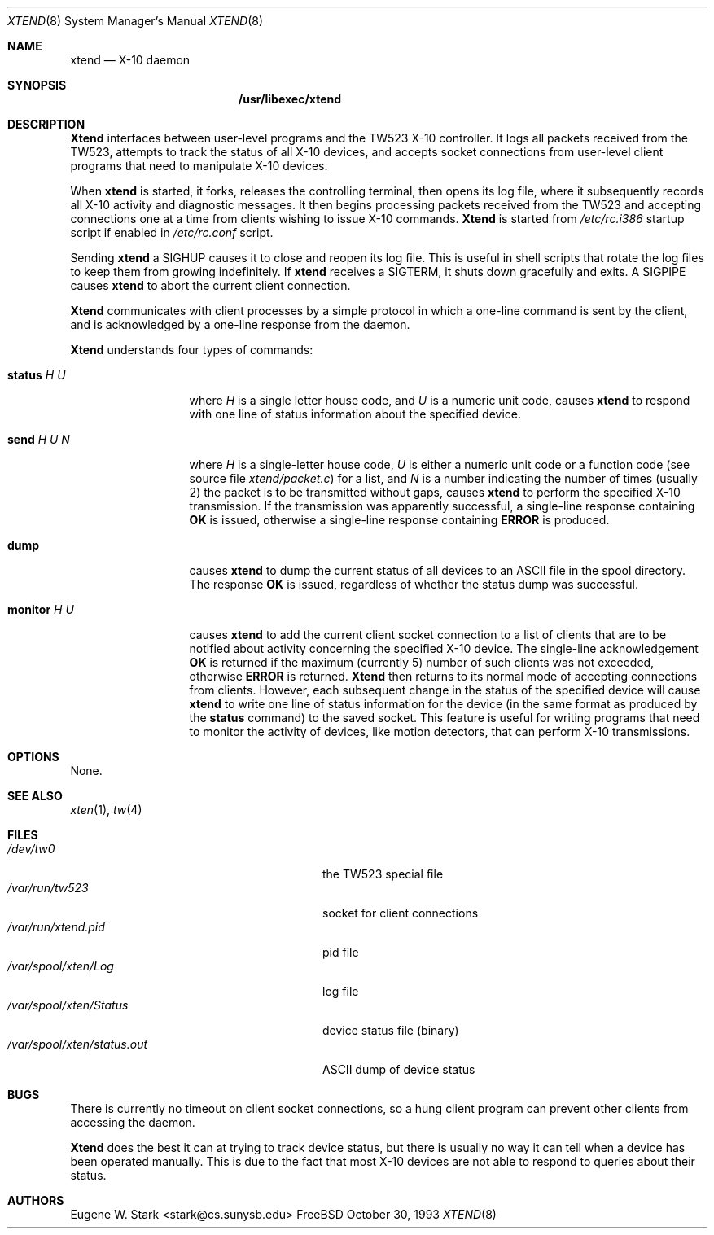 .\" Copyright (c) 1992, 1993 Eugene W. Stark
.\" All rights reserved.
.\"
.\" Redistribution and use in source and binary forms, with or without
.\" modification, are permitted provided that the following conditions
.\" are met:
.\" 1. Redistributions of source code must retain the above copyright
.\"    notice, this list of conditions and the following disclaimer.
.\" 2. Redistributions in binary form must reproduce the above copyright
.\"    notice, this list of conditions and the following disclaimer in the
.\"    documentation and/or other materials provided with the distribution.
.\" 3. All advertising materials mentioning features or use of this software
.\"    must display the following acknowledgement:
.\"	This product includes software developed by Eugene W. Stark.
.\" 4. The name of the author may not be used to endorse or promote products
.\"    derived from this software without specific prior written permission.
.\"
.\" THIS SOFTWARE IS PROVIDED BY EUGENE W. STARK (THE AUTHOR) ``AS IS'' AND
.\" ANY EXPRESS OR IMPLIED WARRANTIES, INCLUDING, BUT NOT LIMITED TO, THE
.\" IMPLIED WARRANTIES OF MERCHANTABILITY AND FITNESS FOR A PARTICULAR PURPOSE
.\" ARE DISCLAIMED.  IN NO EVENT SHALL THE AUTHOR BE LIABLE FOR ANY DIRECT,
.\" INDIRECT, INCIDENTAL, SPECIAL, EXEMPLARY, OR CONSEQUENTIAL DAMAGES
.\" (INCLUDING, BUT NOT LIMITED TO, PROCUREMENT OF SUBSTITUTE GOODS OR
.\" SERVICES; LOSS OF USE, DATA, OR PROFITS; OR BUSINESS INTERRUPTION)
.\" HOWEVER CAUSED AND ON ANY THEORY OF LIABILITY, WHETHER IN CONTRACT, STRICT
.\" LIABILITY, OR TORT (INCLUDING NEGLIGENCE OR OTHERWISE) ARISING IN ANY WAY
.\" OUT OF THE USE OF THIS SOFTWARE, EVEN IF ADVISED OF THE POSSIBILITY OF
.\" SUCH DAMAGE.
.\"
.\" $FreeBSD: src/libexec/xtend/xtend.8,v 1.11.2.2 2000/12/20 13:31:19 ru Exp $
.\"
.Dd October 30, 1993
.Dt XTEND 8
.Os FreeBSD
.Sh NAME
.Nm xtend
.Nd X-10 daemon
.Sh SYNOPSIS
.Nm /usr/libexec/xtend
.Sh DESCRIPTION
.Nm Xtend
interfaces between user-level programs and the TW523 X-10 controller.
It logs all packets received from the TW523, attempts to track the
status of all X-10 devices, and accepts socket connections from user-level
client programs that need to manipulate X-10 devices.
.Pp
When
.Nm
is started, it forks, releases the controlling terminal, then opens
its log file, where it subsequently records all X-10 activity and
diagnostic messages.  It then begins processing packets received from
the TW523 and accepting connections one at a time from clients
wishing to issue X-10 commands.
.Nm Xtend
is started from
.Pa /etc/rc.i386
startup script if enabled in
.Pa /etc/rc.conf
script.
.Pp
Sending
.Nm
a
.Dv SIGHUP
causes it to close and reopen its log file.  This is useful
in shell scripts that rotate the log files to keep them from growing
indefinitely.
If
.Nm
receives a
.Dv SIGTERM ,
it shuts down gracefully and exits.
A
.Dv SIGPIPE
causes
.Nm
to abort the current client connection.
.Pp
.Nm Xtend
communicates with client processes by a simple protocol in which a one-line
command is sent by the client, and is acknowledged by a one-line response
from the daemon.
.Pp
.Nm Xtend
understands four types of commands:
.Bl -tag -width "monitor H U
.It Ic status Ar H U
where
.Ar H
is a single letter house code, and
.Ar U
is a numeric unit code,
causes
.Nm
to respond with one line of status information about the specified device.
.It Ic send Ar H U N
where
.Ar H
is a single-letter house code,
.Ar U
is either a numeric unit code
or a function code (see source file
.Pa xtend/packet.c )
for a list, and
.Ar N
is a number indicating the number of times (usually 2)
the packet is to be transmitted without gaps,
causes
.Nm
to perform the specified X-10 transmission.  If the transmission was apparently
successful, a single-line response containing
.Sy OK
is issued, otherwise a single-line response containing
.Sy ERROR
is produced.
.It Ic dump
causes 
.Nm
to dump the current status of all devices to an
.Tn ASCII
file in the spool
directory.  The response
.Sy OK
is issued, regardless of whether the status dump was successful.
.It Ic monitor Ar H U
causes
.Nm
to add the current client socket connection to a list of clients that are to
be notified about activity concerning the specified X-10 device.
The single-line acknowledgement
.Sy OK
is returned if the maximum (currently 5) number of such clients was not
exceeded, otherwise
.Sy ERROR
is returned.
.Nm Xtend
then returns to its normal mode of accepting connections from clients.
However, each subsequent change in the status of the specified device will
cause
.Nm
to write one line of status information for the device (in the same
format as produced by the
.Ic status
command) to the saved socket.  This feature is useful for writing programs
that need to monitor the activity of devices, like motion detectors, that can
perform X-10 transmissions.
.El
.Sh OPTIONS
None.
.Sh SEE ALSO
.Xr xten 1 ,
.Xr tw 4
.Sh FILES
.Bl -tag -width /var/spool/xten/status.out -compact
.It Pa /dev/tw0
the TW523 special file
.It Pa /var/run/tw523
socket for client connections
.It Pa /var/run/xtend.pid
pid file
.It Pa /var/spool/xten/Log
log file
.It Pa /var/spool/xten/Status
device status file (binary)
.It Pa /var/spool/xten/status.out
.Tn ASCII
dump of device status
.El
.Sh BUGS
There is currently no timeout on client socket connections, so a hung
client program can prevent other clients from accessing the daemon.
.Pp
.Nm Xtend
does the best it can at trying to track device status, but there is
usually no way it can tell when a device has been operated manually.
This is due to the fact that most X-10 devices are not able to
respond to queries about their status.
.Sh AUTHORS
.An Eugene W. Stark Aq stark@cs.sunysb.edu
